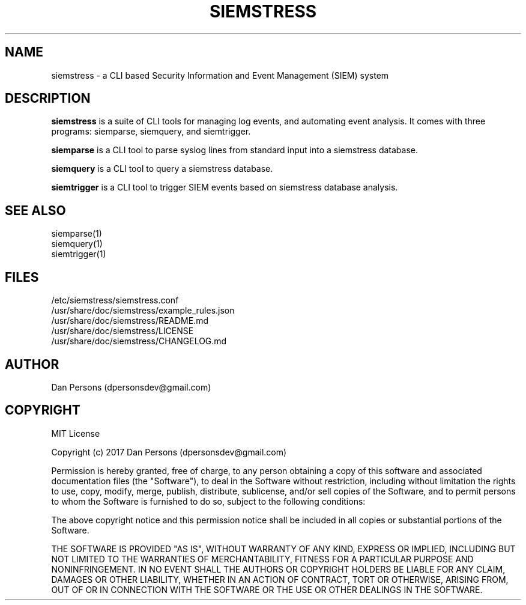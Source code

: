 .TH SIEMSTRESS 7
.SH NAME
siemstress - a CLI based Security Information and Event Management (SIEM) system

.SH DESCRIPTION
\fBsiemstress\fR is a suite of CLI tools for managing log events, and automating event analysis. It comes with three programs: siemparse, siemquery, and siemtrigger.

\fBsiemparse\fR is a CLI tool to parse syslog lines from standard input into a siemstress database.

\fBsiemquery\fR is a CLI tool to query a siemstress database.

\fBsiemtrigger\fR is a CLI tool to trigger SIEM events based on siemstress database analysis.

.SH SEE ALSO
    siemparse(1)
    siemquery(1)
    siemtrigger(1)

.SH FILES
    /etc/siemstress/siemstress.conf
    /usr/share/doc/siemstress/example_rules.json
    /usr/share/doc/siemstress/README.md
    /usr/share/doc/siemstress/LICENSE
    /usr/share/doc/siemstress/CHANGELOG.md

.SH AUTHOR
    Dan Persons (dpersonsdev@gmail.com)

.SH COPYRIGHT
MIT License

Copyright (c) 2017 Dan Persons (dpersonsdev@gmail.com)

Permission is hereby granted, free of charge, to any person obtaining a copy
of this software and associated documentation files (the "Software"), to deal
in the Software without restriction, including without limitation the rights
to use, copy, modify, merge, publish, distribute, sublicense, and/or sell
copies of the Software, and to permit persons to whom the Software is
furnished to do so, subject to the following conditions:

The above copyright notice and this permission notice shall be included in all
copies or substantial portions of the Software.

THE SOFTWARE IS PROVIDED "AS IS", WITHOUT WARRANTY OF ANY KIND, EXPRESS OR
IMPLIED, INCLUDING BUT NOT LIMITED TO THE WARRANTIES OF MERCHANTABILITY,
FITNESS FOR A PARTICULAR PURPOSE AND NONINFRINGEMENT. IN NO EVENT SHALL THE
AUTHORS OR COPYRIGHT HOLDERS BE LIABLE FOR ANY CLAIM, DAMAGES OR OTHER
LIABILITY, WHETHER IN AN ACTION OF CONTRACT, TORT OR OTHERWISE, ARISING FROM,
OUT OF OR IN CONNECTION WITH THE SOFTWARE OR THE USE OR OTHER DEALINGS IN THE
SOFTWARE.
